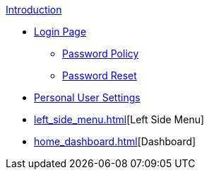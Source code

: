 .xref:index.adoc[Introduction]

** xref:login_page.adoc[Login Page]
*** xref:password_policy.adoc[Password Policy]
*** xref:password_reset.adoc[Password Reset]
** xref:personal_user_settings.adoc[Personal User Settings]
** xref:left_side_menu.adoc[][Left Side Menu]
** xref:home_dashboard.adoc[][Dashboard]
